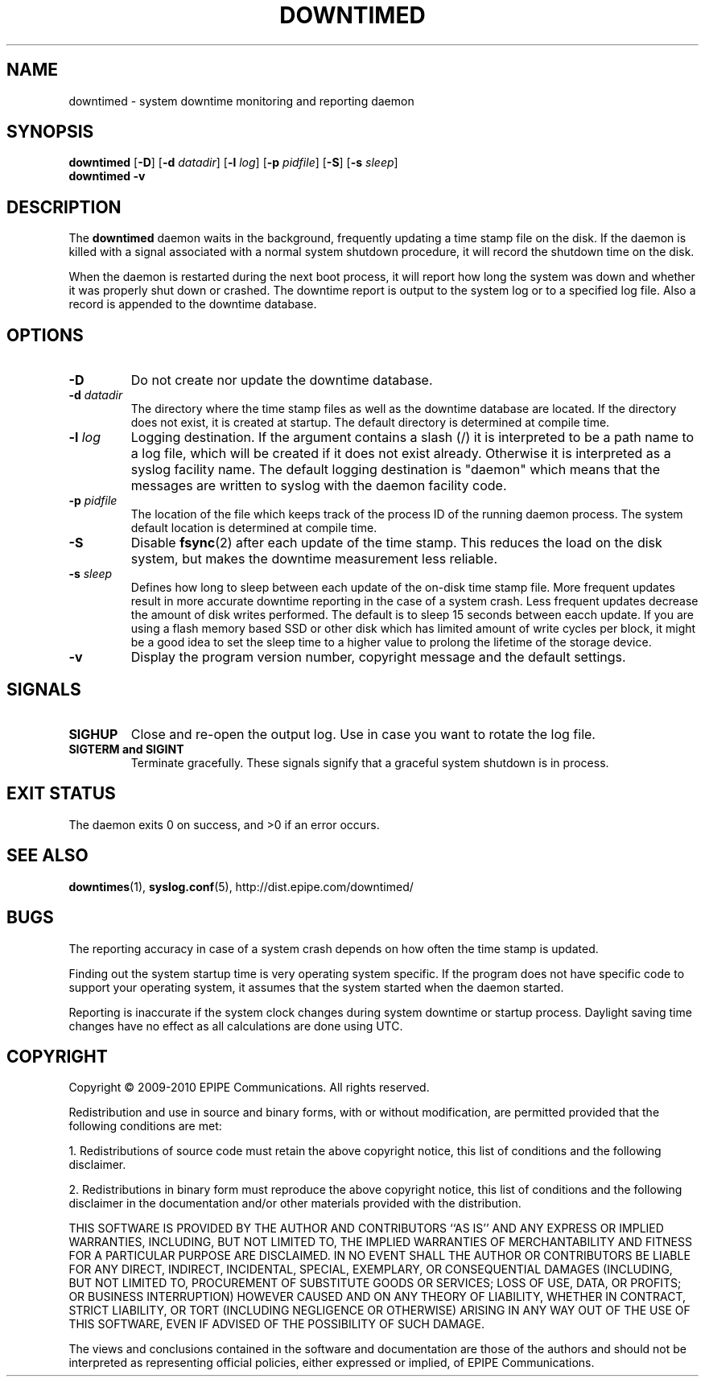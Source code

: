 .\"-
.\" Copyright (c) 2009-2010 EPIPE Communications. All rights reserved.
.\"
.\" This software is licensed under the terms and conditions of the FreeBSD
.\" License which is also known as the Simplified BSD License. You should have
.\" received a copy of that license along with this software.
.\"
.TH DOWNTIMED 8 "2010-10-26" "version 0.3"
.SH NAME
downtimed \- system downtime monitoring and reporting daemon
.SH SYNOPSIS
.B downtimed
.RB [\| \-D \|]
.RB [\| \-d
.IR datadir \|]
.RB [\| \-l
.IR log \|]
.RB [\| \-p
.IR pidfile \|]
.RB [\| \-S \|]
.RB [\| \-s
.IR sleep \|]
.br
.B downtimed
.B \-v
.SH DESCRIPTION
The
.B downtimed
daemon waits in the background, frequently updating a time stamp file
on the disk. If the daemon is killed with a signal associated with a
normal system shutdown procedure, it will record the shutdown time on
the disk.
.PP
When the daemon is restarted during the next boot process,
it will report how long the system was down and whether it was properly
shut down or crashed. The downtime report is output to the system log
or to a specified log file. Also a record is appended to the downtime
database.
.SH OPTIONS
.TP
.B \-D
Do not create nor update the downtime database.
.TP
.B \-d \fIdatadir\fR
The directory where the time stamp files as well as the downtime database
are located. If the directory does not exist, it is created at startup.
The default directory is determined at compile time.
.TP
.B \-l \fIlog\fR
Logging destination. If the argument contains a slash (/) it is interpreted
to be a path name to a log file, which will be created if it does not exist
already. Otherwise it is interpreted as a syslog facility name. The
default logging destination is "daemon" which means that the messages
are written to syslog with the daemon facility code.
.TP
.B \-p \fIpidfile\fR
The location of the file which keeps track of the process ID of the
running daemon process. The system default location is determined at
compile time.
.TP
.B \-S
Disable
.BR fsync (2)
after each update of the time stamp. This reduces
the load on the disk system, but makes the downtime measurement less
reliable.
.TP
.B \-s \fIsleep\fR
Defines how long to sleep between each update of the on\-disk time
stamp file. More frequent updates result in more accurate downtime
reporting in the case of a system crash. Less frequent updates decrease
the amount of disk writes performed. The default is to sleep 15 seconds
between eacch update. If you are using a flash memory based SSD or other
disk which has limited amount of write cycles per block, it might be a
good idea to set the sleep time to a higher value to prolong the
lifetime of the storage device.
.TP
.B \-v
Display the program version number, copyright message and the default
settings.
.SH SIGNALS
.TP
.B SIGHUP
Close and re-open the output log. Use in case you want to rotate
the log file.
.TP
.B SIGTERM and SIGINT
Terminate gracefully. These signals signify that a graceful system
shutdown is in process.
.SH EXIT STATUS
The daemon exits 0 on success, and >0 if an error occurs.
.SH SEE ALSO
.\".BR downtime (1),
.BR downtimes (1),
.BR syslog.conf (5),
.ie !d pdfhref \
http://dist.epipe.com/downtimed/
.el \
.pdfhref W http://dist.epipe.com/downtimed/
.SH BUGS
The reporting accuracy in case of a system crash depends on how often the
time stamp is updated.
.PP
Finding out the system startup time is very operating system specific.
If the program does not have specific code to support your operating
system, it assumes that the system started when the daemon started.
.PP
Reporting is inaccurate if the system clock changes during system
downtime or startup process. Daylight saving time changes have no
effect as all calculations are done using UTC.
.SH COPYRIGHT
Copyright \(co 2009\-2010 EPIPE Communications. All rights reserved.
.PP
Redistribution and use in source and binary forms, with or without
modification, are permitted provided that the following conditions
are met:
.PP
1. Redistributions of source code must retain the above copyright
notice, this list of conditions and the following disclaimer.
.PP
2. Redistributions in binary form must reproduce the above copyright
notice, this list of conditions and the following disclaimer in the
documentation and/or other materials provided with the distribution.
.PP
THIS SOFTWARE IS PROVIDED BY THE AUTHOR AND CONTRIBUTORS ``AS IS'' AND
ANY EXPRESS OR IMPLIED WARRANTIES, INCLUDING, BUT NOT LIMITED TO, THE
IMPLIED WARRANTIES OF MERCHANTABILITY AND FITNESS FOR A PARTICULAR PURPOSE
ARE DISCLAIMED.  IN NO EVENT SHALL THE AUTHOR OR CONTRIBUTORS BE LIABLE
FOR ANY DIRECT, INDIRECT, INCIDENTAL, SPECIAL, EXEMPLARY, OR CONSEQUENTIAL
DAMAGES (INCLUDING, BUT NOT LIMITED TO, PROCUREMENT OF SUBSTITUTE GOODS
OR SERVICES; LOSS OF USE, DATA, OR PROFITS; OR BUSINESS INTERRUPTION)
HOWEVER CAUSED AND ON ANY THEORY OF LIABILITY, WHETHER IN CONTRACT, STRICT
LIABILITY, OR TORT (INCLUDING NEGLIGENCE OR OTHERWISE) ARISING IN ANY WAY
OUT OF THE USE OF THIS SOFTWARE, EVEN IF ADVISED OF THE POSSIBILITY OF
SUCH DAMAGE.
.PP
The views and conclusions contained in the software and documentation are
those of the authors and should not be interpreted as representing official
policies, either expressed or implied, of EPIPE Communications.
.\" eof
